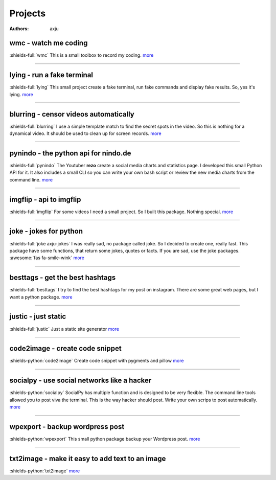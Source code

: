 Projects
========

:authors: axju


wmc - watch me coding
~~~~~~~~~~~~~~~~~~~~~
:shields-full:`wmc`
This is a small toolbox to record my coding.
`more <https://github.com/axju/wmc>`__

----

lying - run a fake terminal
~~~~~~~~~~~~~~~~~~~~~~~~~~~
:shields-full:`lying`
This small project create a fake terminal, run fake commands and display fake
results. So, yes it's lying.
`more <https://github.com/axju/lying>`__

----

blurring - censor videos automatically
~~~~~~~~~~~~~~~~~~~~~~~~~~~~~~~~~~~~~~
:shields-full:`blurring`
I use a simple template match to find the secret spots in the video. So this is
nothing for a dynamical video. It should be used to clean up for screen records.
`more <https://github.com/axju/blurring>`__

----

pynindo - the python api for nindo.de
~~~~~~~~~~~~~~~~~~~~~~~~~~~~~~~~~~~~~
:shields-full:`pynindo`
The Youtuber **rezo** create a social media charts and statistics page. I
developed this small Python API for it. It also includes a small CLI so you can
write your own bash script or review the new media charts from the command line.
`more <https://github.com/axju/pynindo>`__

----

imgflip - api to imgflip
~~~~~~~~~~~~~~~~~~~~~~~~
:shields-full:`imgflip`
For some videos I need a small project. So I built this package. Nothing special.
`more <https://github.com/axju/imgflip>`__

----

joke - jokes for python
~~~~~~~~~~~~~~~~~~~~~~~
:shields-full:`joke axju-jokes`
I was really sad, no package called joke. So I decided to create one, really
fast. This package have some functions, that return some jokes, quotes or facts.
If you are sad, use the joke packages. :awesome:`fas fa-smile-wink`
`more <https://github.com/axju/joke>`__

----

besttags - get the best hashtags
~~~~~~~~~~~~~~~~~~~~~~~~~~~~~~~~
:shields-full:`besttags`
I try to find the best hashtags for my post on instagram. There are some great
web pages, but I want a python package.
`more <https://github.com/axju/besttags>`__

----

justic - just static
~~~~~~~~~~~~~~~~~~~~
:shields-full:`justic`
Just a static site generator
`more <https://github.com/axju/justic>`__

----

code2image - create code snippet
~~~~~~~~~~~~~~~~~~~~~~~~~~~~~~~~
:shields-python:`code2image`
Create code snippet with pygments and pillow
`more <https://github.com/axju/code2image>`__

----

socialpy - use social networks like a hacker
~~~~~~~~~~~~~~~~~~~~~~~~~~~~~~~~~~~~~~~~~~~~
:shields-python:`socialpy`
SocialPy has multiple function and is designed to be very flexible. The command
line tools allowed you to post viva the terminal. This is the way hacker should
post. Write your own scrips to post automatically.
`more <https://github.com/axju/socialpy>`__

----

wpexport - backup wordpress post
~~~~~~~~~~~~~~~~~~~~~~~~~~~~~~~~
:shields-python:`wpexport`
This small python package backup your Wordpress post.
`more <https://github.com/axju/wpexport>`__

----

txt2image - make it easy to add text to an image
~~~~~~~~~~~~~~~~~~~~~~~~~~~~~~~~~~~~~~~~~~~~~~~~
:shields-python:`txt2image`
`more <https://github.com/axju/txt2image>`__
